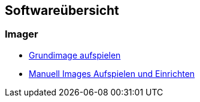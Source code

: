 == Softwareübersicht

=== Imager

* xref:software/imager/baseimage.adoc[Grundimage aufspielen]
* xref:software/manuell/manuellimage.adoc[Manuell Images Aufspielen und Einrichten]